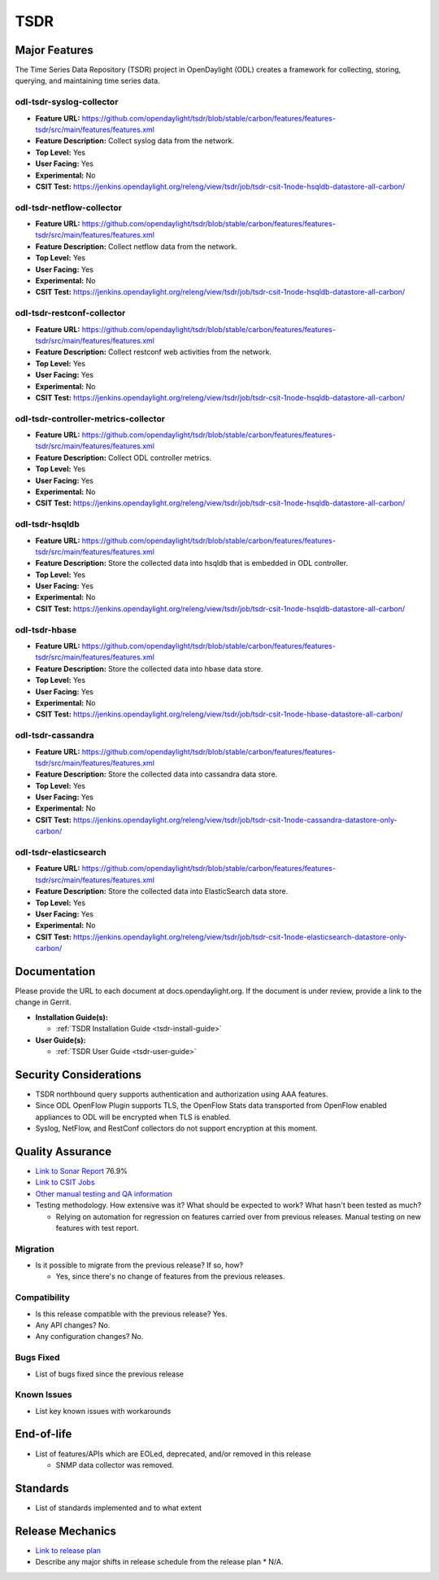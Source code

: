 ====
TSDR
====


Major Features
==============
The Time Series Data Repository (TSDR) project in OpenDaylight (ODL)
creates a framework for collecting, storing, querying, and maintaining
time series data.


odl-tsdr-syslog-collector
-------------------------
* **Feature URL:** https://github.com/opendaylight/tsdr/blob/stable/carbon/features/features-tsdr/src/main/features/features.xml
* **Feature Description:**  Collect syslog data from the network.
* **Top Level:** Yes
* **User Facing:** Yes
* **Experimental:** No
* **CSIT Test:** https://jenkins.opendaylight.org/releng/view/tsdr/job/tsdr-csit-1node-hsqldb-datastore-all-carbon/

odl-tsdr-netflow-collector
--------------------------
* **Feature URL:** https://github.com/opendaylight/tsdr/blob/stable/carbon/features/features-tsdr/src/main/features/features.xml
* **Feature Description:**  Collect netflow data from the network.
* **Top Level:** Yes
* **User Facing:** Yes
* **Experimental:** No
* **CSIT Test:** https://jenkins.opendaylight.org/releng/view/tsdr/job/tsdr-csit-1node-hsqldb-datastore-all-carbon/

odl-tsdr-restconf-collector
---------------------------
* **Feature URL:** https://github.com/opendaylight/tsdr/blob/stable/carbon/features/features-tsdr/src/main/features/features.xml
* **Feature Description:**  Collect restconf web activities from the network.
* **Top Level:** Yes
* **User Facing:** Yes
* **Experimental:** No
* **CSIT Test:** https://jenkins.opendaylight.org/releng/view/tsdr/job/tsdr-csit-1node-hsqldb-datastore-all-carbon/

odl-tsdr-controller-metrics-collector
-------------------------------------
* **Feature URL:** https://github.com/opendaylight/tsdr/blob/stable/carbon/features/features-tsdr/src/main/features/features.xml
* **Feature Description:**  Collect ODL controller metrics.
* **Top Level:** Yes
* **User Facing:** Yes
* **Experimental:** No
* **CSIT Test:** https://jenkins.opendaylight.org/releng/view/tsdr/job/tsdr-csit-1node-hsqldb-datastore-all-carbon/

odl-tsdr-hsqldb
----------------
* **Feature URL:** https://github.com/opendaylight/tsdr/blob/stable/carbon/features/features-tsdr/src/main/features/features.xml
* **Feature Description:**  Store the collected data into hsqldb that is embedded in ODL controller.
* **Top Level:** Yes
* **User Facing:** Yes
* **Experimental:** No
* **CSIT Test:** https://jenkins.opendaylight.org/releng/view/tsdr/job/tsdr-csit-1node-hsqldb-datastore-all-carbon/

odl-tsdr-hbase
--------------
* **Feature URL:** https://github.com/opendaylight/tsdr/blob/stable/carbon/features/features-tsdr/src/main/features/features.xml
* **Feature Description:** Store the collected data into hbase data store.
* **Top Level:** Yes
* **User Facing:** Yes
* **Experimental:** No
* **CSIT Test:** https://jenkins.opendaylight.org/releng/view/tsdr/job/tsdr-csit-1node-hbase-datastore-all-carbon/

odl-tsdr-cassandra
------------------
* **Feature URL:** https://github.com/opendaylight/tsdr/blob/stable/carbon/features/features-tsdr/src/main/features/features.xml
* **Feature Description:**  Store the collected data into cassandra data store.
* **Top Level:** Yes
* **User Facing:** Yes
* **Experimental:** No
* **CSIT Test:** https://jenkins.opendaylight.org/releng/view/tsdr/job/tsdr-csit-1node-cassandra-datastore-only-carbon/

odl-tsdr-elasticsearch
----------------------
* **Feature URL:** https://github.com/opendaylight/tsdr/blob/stable/carbon/features/features-tsdr/src/main/features/features.xml
* **Feature Description:**  Store the collected data into ElasticSearch data store.
* **Top Level:** Yes
* **User Facing:** Yes
* **Experimental:** No
* **CSIT Test:** https://jenkins.opendaylight.org/releng/view/tsdr/job/tsdr-csit-1node-elasticsearch-datastore-only-carbon/


Documentation
=============

Please provide the URL to each document at docs.opendaylight.org. If the document is under review, provide a link to the change in Gerrit.

* **Installation Guide(s):**

  * :ref:`TSDR Installation Guide <tsdr-install-guide>`

* **User Guide(s):**

  * :ref:`TSDR User Guide <tsdr-user-guide>`

Security Considerations
=======================

* TSDR northbound query supports authentication and authorization using AAA features.
* Since ODL OpenFlow Plugin supports TLS, the OpenFlow Stats data transported from OpenFlow enabled appliances to ODL will be encrypted when TLS is enabled.
* Syslog, NetFlow, and RestConf collectors do not support encryption at this moment.

Quality Assurance
=================

* `Link to Sonar Report <https://sonar.opendaylight.org/overview?id=31699>`_ 76.9%
* `Link to CSIT Jobs <https://jenkins.opendaylight.org/releng/view/tsdr/job/tsdr-csit-1node-hbase-datastore-all-carbon/>`_
* `Other manual testing and QA information <https://wiki.opendaylight.org/view/TSDR_Carbon_:TSDR_Integration_System_Test/>`_
* Testing methodology. How extensive was it? What should be expected to work? What hasn't been tested as much?

  * Relying on automation for regression on features carried over from previous releases. Manual testing on new features with test report.

Migration
---------

* Is it possible to migrate from the previous release? If so, how?

  * Yes, since there's no change of features from the previous releases.

Compatibility
-------------

* Is this release compatible with the previous release?
  Yes.

* Any API changes?
  No.

* Any configuration changes?
  No.

Bugs Fixed
----------

* List of bugs fixed since the previous release

Known Issues
------------

* List key known issues with workarounds

End-of-life
===========

* List of features/APIs which are EOLed, deprecated, and/or removed in this release

  * SNMP data collector was removed.

Standards
=========

* List of standards implemented and to what extent

Release Mechanics
=================

* `Link to release plan <https://wiki.opendaylight.org/view/TSDR:TSDR_Carbon_Release_Plan>`_
* Describe any major shifts in release schedule from the release plan
  * N/A.
